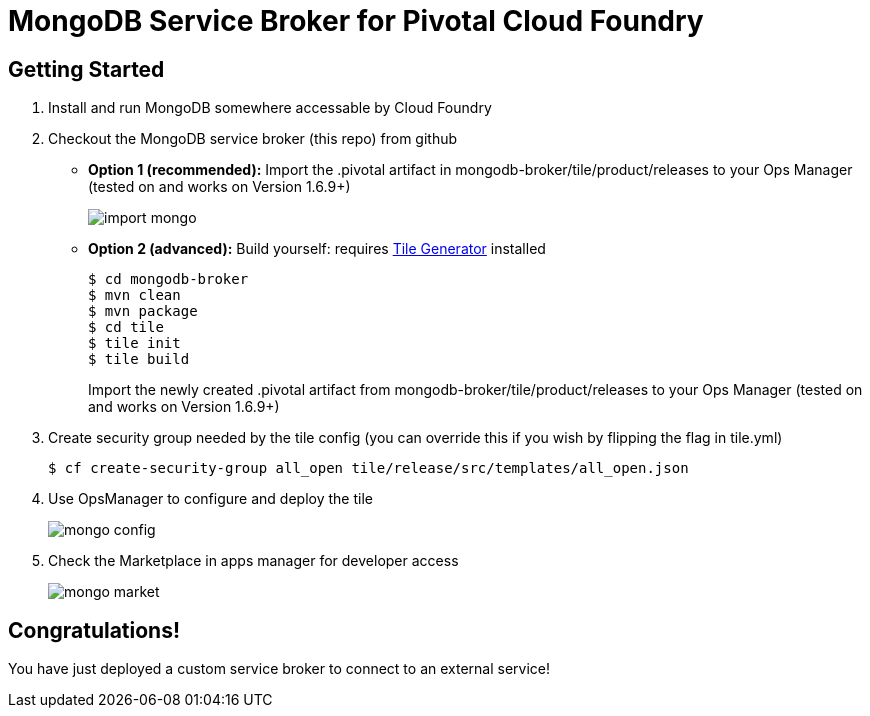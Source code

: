 = MongoDB Service Broker for Pivotal Cloud Foundry

== Getting Started

. Install and run MongoDB somewhere accessable by Cloud Foundry

. Checkout the MongoDB service broker (this repo) from github
* *Option 1 (recommended):* Import the .pivotal artifact in mongodb-broker/tile/product/releases to your Ops Manager (tested on and works on Version 1.6.9+)
+
image:docs/import_mongo.png[]

* *Option 2 (advanced):* Build yourself: requires link:http://cf-platform-eng.github.io/isv-portal/tile-generator/[Tile Generator] installed
+
----
$ cd mongodb-broker
$ mvn clean
$ mvn package
$ cd tile
$ tile init
$ tile build
----
+
Import the newly created .pivotal artifact from mongodb-broker/tile/product/releases to your Ops Manager (tested on and works on Version 1.6.9+)

. Create security group needed by the tile config (you can override this if you wish by flipping the flag in tile.yml)
+
----
$ cf create-security-group all_open tile/release/src/templates/all_open.json
----

. Use OpsManager to configure and deploy the tile
+
image:docs/mongo_config.png[]

. Check the Marketplace in apps manager for developer access
+
image:docs/mongo_market.png[]

== Congratulations!

You have just deployed a custom service broker to connect to an external service!


